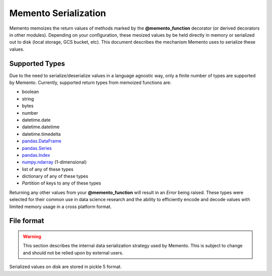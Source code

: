 *********************
Memento Serialization
*********************

Memento memoizes the return values of methods marked by the **@memento_function**
decorator (or derived decorators in other modules).  Depending on your
configuration, these meoized values by be held
directly in memory or serialized out to disk (local storage, GCS bucket, etc).
This document describes the mechanism Memento uses to serialize these values.

Supported Types
===============

Due to the need to serialize/deserialize values in a language agnostic way, only
a finite number of types are supported by Memento.  Currently, supported return
types from memoized functions are:

* boolean
* string
* bytes
* number
* datetime.date
* datetime.datetime
* datetime.timedelta
* `pandas.DataFrame <https://pandas.pydata.org/pandas-docs/stable/reference/api/pandas.DataFrame.html>`_
* `pandas.Series <https://pandas.pydata.org/pandas-docs/stable/reference/api/pandas.Series.html>`_
* `pandas.Index <https://pandas.pydata.org/pandas-docs/stable/reference/api/pandas.Index.html>`_
* `numpy.ndarray <https://numpy.org/doc/stable/reference/arrays.ndarray.html>`_ (1-dimensional)
* list of any of these types
* dictionary of any of these types
* `Partition` of keys to any of these types

Returning any other values from your **@memento_function** will result in an
`Error` being raised.  These types were selected for their common use in data
science research and the ability to efficiently encode and decode values with
limited memory usage in a cross platform format.


File format
===========

.. warning:: This section describes the internal data serialization strategy used by Memento.  This is subject to change and should not be relied upon by external users.

Serialized values on disk are stored in pickle 5 format.
